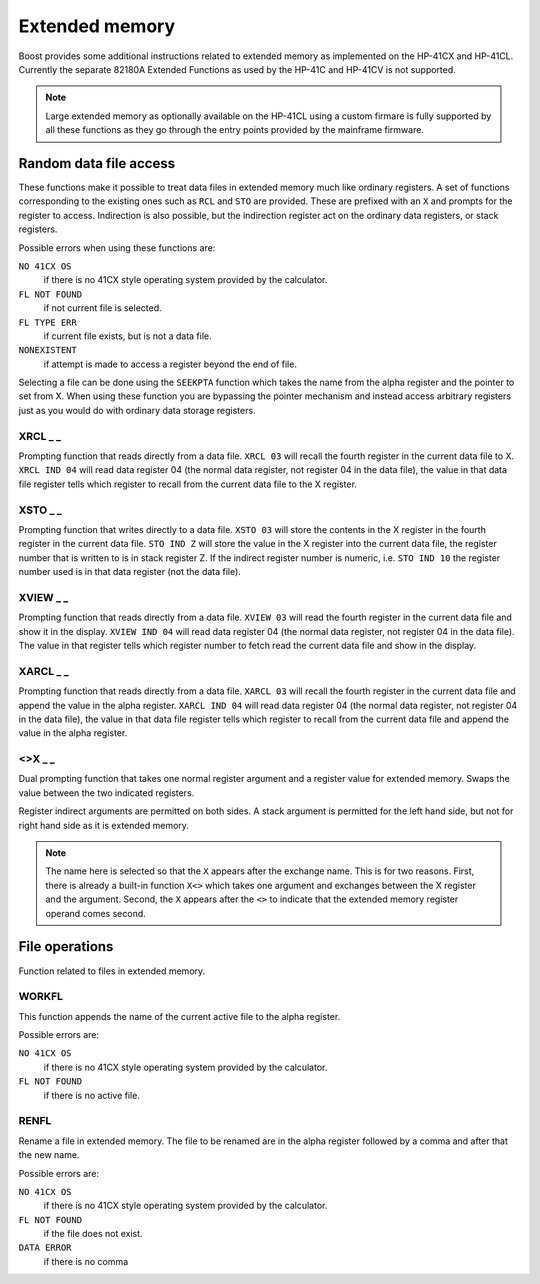 .. index:: extended memory

***************
Extended memory
***************

Boost provides some additional instructions related to extended memory
as implemented on the HP-41CX and HP-41CL. Currently the separate
82180A Extended Functions as used by the HP-41C and HP-41CV is not
supported.

.. note::

   Large extended memory as optionally available on the HP-41CL using
   a custom firmare is fully supported by all these functions as they
   go through the entry points provided by the mainframe firmware.


Random data file access
=======================

These functions make it possible to treat data files in extended
memory much like ordinary registers. A set of functions corresponding
to the existing ones such as ``RCL`` and ``STO`` are provided. These
are prefixed with an ``X`` and prompts for the register to access.
Indirection is also possible, but the indirection register act on the
ordinary data registers, or stack registers.

Possible errors when using these functions are:

``NO 41CX OS``
    if there is no 41CX style operating system provided by the calculator.

``FL NOT FOUND``
    if not current file is selected.

``FL TYPE ERR``
    if current file exists, but is not a data file.

``NONEXISTENT``
    if attempt is made to access a register beyond the end of file.

Selecting a file can be done using the ``SEEKPTA`` function which
takes the name from the alpha register and the pointer to set
from X. When using these function you are bypassing the pointer
mechanism and instead access arbitrary registers just as you would do
with ordinary data storage registers.


XRCL _ _
---------
.. index:: XRCL, data file access; XRCL

Prompting function that reads directly from a data file. ``XRCL 03``
will recall the fourth register in the current data file to X.
``XRCL IND 04`` will read data register 04 (the normal data register,
not register 04 in the data file), the value in that data file register
tells which register to recall from the current data file to the X
register.

XSTO _ _
---------
.. index:: XSTO, data file access; XSTO

Prompting function that writes directly to a data file. ``XSTO 03``
will store the contents in the X register in the fourth register in the
current data file.
``STO IND Z`` will store the value in the X register into the current
data file, the register number that is written to is in stack register
Z. If the indirect register number is numeric, i.e. ``STO IND 10`` the
register number used is in that data register (not the data file).

XVIEW _ _
-----------
.. index:: XVIEW, data file access; XVIEW

Prompting function that reads directly from a data file. ``XVIEW 03``
will read the fourth register in the current data file and show it in
the display.
``XVIEW IND 04`` will read data register 04 (the normal data register,
not register 04 in the data file). The value in that register tells
which register number to fetch read the current data file and show in
the display.

XARCL _ _
----------
.. index:: XARCL, data file access; XARCL

Prompting function that reads directly from a data file. ``XARCL 03``
will recall the fourth register in the current data file and append
the value in the alpha register.
``XARCL IND 04`` will read data register 04 (the normal data register,
not register 04 in the data file), the value in that data file register
tells which register to recall from the current data file and append
the value in the alpha register.

<>X _ _
--------
.. index:: <>X, data file access; <>X

Dual prompting function that takes one normal register argument and a
register value for extended memory. Swaps the value between the two
indicated registers.

Register indirect arguments are permitted on both sides. A stack
argument is permitted for the left hand side, but not for right hand
side as it is extended memory.

.. note::

   The name here is selected so that the ``X`` appears after the
   exchange name. This is for two reasons. First, there is already a
   built-in function ``X<>`` which takes one argument and exchanges
   between the X register and the argument. Second, the ``X`` appears
   after the ``<>`` to indicate that the extended memory register
   operand comes second.


File operations
===============

Function related to files in extended memory.

WORKFL
-------
.. index:: filename; active, name of active file

This function appends the name of the current active file to the alpha
register.

Possible errors are:

``NO 41CX OS``
   if there is no 41CX style operating system provided by the calculator.

``FL NOT FOUND``
   if there is no active file.

RENFL
-----
.. index:: rename file

Rename a file in extended memory. The file to be renamed are in the
alpha register followed by a comma and after that the new name.

Possible errors are:

``NO 41CX OS``
   if there is no 41CX style operating system provided by the calculator.

``FL NOT FOUND``
   if the file does not exist.

``DATA ERROR``
   if there is no comma
